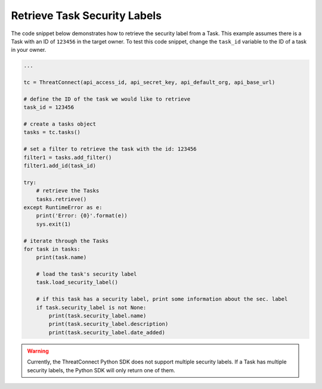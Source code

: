 Retrieve Task Security Labels
"""""""""""""""""""""""""""""

The code snippet below demonstrates how to retrieve the security label from a Task. This example assumes there is a Task with an ID of ``123456`` in the target owner. To test this code snippet, change the ``task_id`` variable to the ID of a task in your owner.

.. code-block:: python

    ...

    tc = ThreatConnect(api_access_id, api_secret_key, api_default_org, api_base_url)

    # define the ID of the task we would like to retrieve
    task_id = 123456

    # create a tasks object
    tasks = tc.tasks()

    # set a filter to retrieve the task with the id: 123456
    filter1 = tasks.add_filter()
    filter1.add_id(task_id)

    try:
        # retrieve the Tasks
        tasks.retrieve()
    except RuntimeError as e:
        print('Error: {0}'.format(e))
        sys.exit(1)

    # iterate through the Tasks
    for task in tasks:
        print(task.name)

        # load the task's security label
        task.load_security_label()

        # if this task has a security label, print some information about the sec. label
        if task.security_label is not None:
            print(task.security_label.name)
            print(task.security_label.description)
            print(task.security_label.date_added)

.. warning:: Currently, the ThreatConnect Python SDK does not support multiple security labels. If a Task has multiple security labels, the Python SDK will only return one of them.
